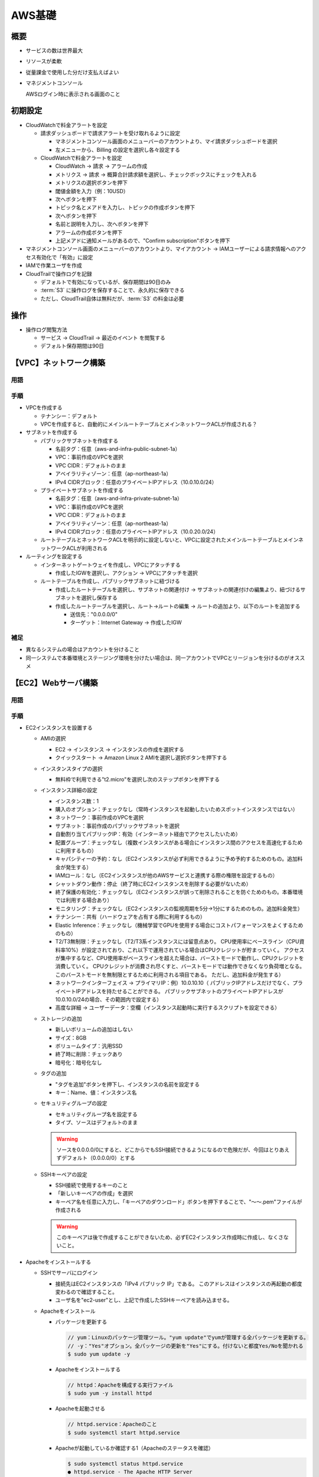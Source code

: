 =======
AWS基礎
=======

概要
====

* サービスの数は世界最大
* リソースが柔軟
* 従量課金で使用した分だけ支払えばよい
* マネジメントコンソール

  AWSログイン時に表示される画面のこと

初期設定
=========

* CloudWatchで料金アラートを設定

  * 請求ダッシュボードで請求アラートを受け取れるように設定

    * マネジメントコンソール画面のメニューバーのアカウントより、マイ請求ダッシュボードを選択
    * 左メニューから、Billing の設定を選択し各々設定する

  * CloudWatchで料金アラートを設定

    * CloudWatch -> 請求 -> アラームの作成
    * メトリクス -> 請求 -> 概算合計請求額を選択し、チェックボックスにチェックを入れる
    * メトリクスの選択ボタンを押下
    * 閾値金額を入力（例：10USD）
    * 次へボタンを押下
    * トピック名とメアドを入力し、トピックの作成ボタンを押下
    * 次へボタンを押下
    * 名前と説明を入力し、次へボタンを押下
    * アラームの作成ボタンを押下
    * 上記メアドに通知メールがあるので、"Confirm subscription"ボタンを押下

* マネジメントコンソール画面のメニューバーのアカウントより、マイアカウント -> IAMユーザーによる請求情報へのアクセス有効化で「有効」に設定
* IAMで作業ユーザを作成
* CloudTrailで操作ログを記録

  * デフォルトで有効になっているが、保存期間は90日のみ
  * :term:`S3` に操作ログを保存することで、永久的に保存できる
  * ただし、CloudTrail自体は無料だが、:term:`S3` の料金は必要

操作
====

* 操作ログ閲覧方法

  * サービス -> CloudTrail -> 最近のイベント を閲覧する
  * デフォルト保存期間は90日

【VPC】ネットワーク構築
========================

----
用語
----

.. glossary::

  リージョン

    * AWSの各サービスが提供されている地域のことであり、各国に存在する
    * 基本的には、最新サービスはまずアメリカリージョンで提供され、それから他のリージョンに展開される

  アベイラビリティゾーン

    * 独立したデータセンターのこと
    * リージョン内にはアベイラビリティゾーンが複数あり、災害等で1つが使用できなくなっても他で代替できる

  VPC

    * Virtual Private Cloud
    * AWS上に仮想ネットワークを作成できるサービス
    * IPv4 アドレスの範囲を CIDRブロックの形式で指定する必要がある (例: 10.0.0.0/16)。
    * プライベートIPアドレスを使用することが推奨されている

      * クラスA：10.0.0.0～10.255.255.255 （10.0.0.0/8）
      * クラスB：172.16.0.0～172.31.255.255 （172.16.0.0/12）
      * クラスC：192.168.0.0～192.168.255.255 （192.168.0.0/16）

    * VPC作成後はIPv4 アドレス範囲を変更できないので、大きめに設定する

      * 大きさは /28から/16で、/16が推奨

  サブネット

    * VPCを細かく区切ったネットワークであり、プライベート／パブリックの設定が可能
    * これにより、サブネットAは公開するが、サブネットBは非公開とする、という設定が可能となり、
      セキュリティを高める運用が可能
    * アベイラビリティゾーンを分けて配置することで、物理的な場所を離し、災害に強くなるメリットもある
    * IPv4 アドレス範囲は/24が標準的

  IPアドレスの表記

    * CIDR表記（サイダー）

      * Classless Inter-Domain Routing
      * 例：192.168.128.0/24
      * "/"の後の数値24は、ネットワーク部が先頭から24ビット目までであることを表す

    * サブネットマスク表記

      * 例：192.168.128.0/255.255.255.0

  ルートテーブル

    * VPCと各サブネットに対して設定できる
    * ルートテーブルに設定している送信先IPアドレス範囲（CIDRブロック）以外の通信は破棄される
    * "0.0.0.0/0"で、ルートテーブルに設定しているIPアドレス範囲以外のIPアドレスを意味する

----
手順
----

* VPCを作成する

  * テナンシー：デフォルト
  * VPCを作成すると、自動的にメインルートテーブルとメインネットワークACLが作成される？

* サブネットを作成する

  * パブリックサブネットを作成する

    * 名前タグ：任意（aws-and-infra-public-subnet-1a）
    * VPC：事前作成のVPCを選択
    * VPC CIDR：デフォルトのまま
    * アベイラリティゾーン：任意（ap-northeast-1a）
    * IPv4 CIDRブロック：任意のプライベートIPアドレス（10.0.10.0/24）

  * プライベートサブネットを作成する

    * 名前タグ：任意（aws-and-infra-private-subnet-1a）
    * VPC：事前作成のVPCを選択
    * VPC CIDR：デフォルトのまま
    * アベイラリティゾーン：任意（ap-northeast-1a）
    * IPv4 CIDRブロック：任意のプライベートIPアドレス（10.0.20.0/24）

  * ルートテーブルとネットワークACLを明示的に設定しないと、VPCに設定されたメインルートテーブルとメインネットワークACLが利用される

* ルーティングを設定する

  * インターネットゲートウェイを作成し、VPCにアタッチする

    * 作成したIGWを選択し、アクション -> VPCにアタッチを選択

  * ルートテーブルを作成し、パブリックサブネットに紐づける

    * 作成したルートテーブルを選択し、サブネットの関連付け -> サブネットの関連付けの編集より、紐づけるサブネットを選択し保存する
    * 作成したルートテーブルを選択し、ルート->ルートの編集 -> ルートの追加より、以下のルートを追加する

      * 送信先："0.0.0.0/0"
      * ターゲット：Internet Gateway -> 作成したIGW

----
補足
----

* 異なるシステムの場合はアカウントを分けること
* 同一システムで本番環境とステージング環境を分けたい場合は、同一アカウントでVPCとリージョンを分けるのがオススメ

【EC2】Webサーバ構築
=====================

----
用語
----

.. glossary::

  EC2

    * Elastic Compute Cloud
    * AWSクラウド上の仮想サーバ
    * 数分で起動し、1時間または秒単位で従量課金
    * 無料枠内でいくつEC2インスタンスを作成してもよいが、全インスタンスの稼働時間が750時間／月を超えると課金される

    .. warning::

      EC2インスタンスを一旦終了すると、グローバルIPアドレスが変わるので要注意！
      ただし、Elastic IPアドレス（条件により課金）を使うとEC2を削除するまでIPアドレスを固定することが可能。

  AMI（アミイ）

    * Amazon Machine image
    * インスタンス起動に必要な情報が入ったOSのイメージ
    * サーバのテンプレートのようなもの
    * AWSやサードパーティがAMIを提供
    * カスタムAMIも作成可能
    * AMIから何台でもEC2インスタンスを起動可能

  インスタンスタイプ

    * サーバのスペックを定義したもの
    * インスタンスタイプにより、CPU、メモリ、ストレージ、ネットワーク帯域が異なる
    * 例：m5.xlarge

      * m

        * インスタンスファミリー
        * インスタンスの特徴を示す
        * 汎用的／CPU最適化／メモリ最適化／価格最適化／など

      * 5

        * インスタンス世代
        * 数値が大きいほど世代が新しい
        * 新しいものの方が性能／コストパフォーマンス／などがよい
        * 大きな数値を使用することが推奨

      * xlarge

        * インスタンスサイズ
        * CPU、メモリ、ネットワークのキャパシティを示す
        * small/large/xlarge/など

  ストレージ

    * サーバにくっつけるデータの保管場所
    * EC2には :term:`EBS` と :term:`インスタンスストア` の2種類がある

  EBS

    * Elastic Block Store
    * 高い可用性と耐久性を持つストレージ
    * 他のインスタンスに付け替え可能
    * EBSの費用が別途発生
    * OSやDBなどの永続性と耐久性が必要なデータを置く

    .. note::

      無料利用枠では 30 GB までの EBS 汎用 (SSD) ストレージまたはマグネティックストレージを取得できる。

    .. note::

      EBSの使用量を調べるには、AWS -> EC2 -> ボリューム を確認する。

    .. warning::

      EC2インスタンスは、"stopped"状態であってもEBSを消費しているので要注意！
      無料枠で使用したい場合は、不要なEC2インスタンスは"stopped"するのではなく"terminated"にすること。


  インスタンスストア

    * インスタンス専用の一時的なストレージ
    * 他のインスタンスに付け替えることはできない
    * 追加費用なし（無料）
    * 一時ファイル、キャッシュなど、失われても問題がないデータを置く

  SSH

    * サーバと自分の目の前のパソコンをセキュアにつなぐサービスのこと
    * 通信内容が暗号化された遠隔ログインシステム
    * 公開鍵認証にてログインする
    * サーバにログインする際は基本的にSSHを使用する
    * EC2にログインする際はSSHを使用する
    * SSH接続のツールはTeraTermなど複数あるが、rloginがオススメ

  こうかいかぎにんしょう（公開鍵認証）

    * サーバ側が「公開鍵」を保有し、ユーザ側が「秘密鍵」を保有する
    * EC2作成時にダウンロードしたSSHキーペアが「秘密鍵」となる
    * ログインフロー

      #. PC → サーバ：ログインを要求
      #. サーバ → PC：適当なデータを公開鍵で暗号化し送信
      #. PC → サーバ：受信したデータを複合化し平文データを送信
      #. サーバ：元データとの一致を確認
      #. サーバ → PC：ログインを許可

  ポート番号

    * ポート番号は、プログラムのアドレス
    * 同一コンピュータ内で通信を行うプログラムを識別する時に利用
    * ポート番号を決める方法は2種類ある

      * 標準で決められている番号

        * ウェルノウンポート番号と呼ばれる
        * ウェルノウンポート番号は0～1023
        * 例：SSHは22、SMTPは25、HTTPは80、HTTPSは443

      * 動的に決まる番号

        * サーバのポート番号は決まっている必要があるが、クライアントのポート番号は決まってなくてもよい
        * クライアントのポート番号は、OSが他のポート番号と被らないようにランダムに決める
        * 番号は49142～65535

  Apache

    HTTPリクエストがあると、それに対してレスポンスを返しWebページを表示する、Webサーバのソフトウェア。

  ファイアウォール

    * ファイアウォールとは、ネットワークを不正アクセスから守るために、「通してよい通信だけを通して、それ以外は通さない」機能の総称
    * AWSでは、EC2インスタンスに対して設定する **セキュリティグループ** がファイアウォールの役割を担っている。

  Elastic IPアドレス

    * 固定グローバルIPアドレスを取得し、インスタンスに付与できるサービス
    * インスタンスを削除するまで、ずっとそのIPアドレスを使用することができる
    * Elastic IPアドレスは、EC2インスタンスに関連付けられていて、そのインスタンスが起動中であれば無料。
      逆に、そうでないと課金される（インスタンスが停止中は課金される）

----
手順
----

* EC2インスタンスを設置する

  * AMIの選択

    * EC2 -> インスタンス -> インスタンスの作成を選択する
    * クイックスタート -> Amazon Linux 2 AMIを選択し選択ボタンを押下する

  * インスタンスタイプの選択

    * 無料枠で利用できる"t2.micro"を選択し次のステップボタンを押下する

  * インスタンス詳細の設定

    * インスタンス数：1
    * 購入のオプション：チェックなし（常時インスタンスを起動したいためスポットインスタンスではない）
    * ネットワーク：事前作成のVPCを選択
    * サブネット：事前作成のパブリックサブネットを選択
    * 自動割り当てパブリックIP：有効（インターネット経由でアクセスしたいため）
    * 配置グループ：チェックなし（複数インスタンスがある場合にインスタンス間のアクセスを高速化するために利用するもの）
    * キャパシティーの予約：なし（EC2インスタンスが必ず利用できるように予め予約するためのもの。追加料金が発生する）
    * IAMロール：なし（EC2インスタンスが他のAWSサービスと連携する際の権限を設定するもの）
    * シャットダウン動作：停止（終了時にEC2インスタンスを削除する必要がないため）
    * 終了保護の有効化：チェックなし（EC2インスタンスが誤って削除されることを防ぐためのもの。本番環境では利用する場合あり）
    * モニタリング：チェックなし（EC2インスタンスの監視周期を5分→1分にするためのもの。追加料金発生）
    * テナンシー：共有（ハードウェアを占有する際に利用するもの）
    * Elastic Inference：チェックなし（機械学習でGPUを使用する場合にコストパフォーマンスをよくするためのもの）
    * T2/T3無制限：チェックなし（T2/T3系インスタンスには留意点あり。
      CPU使用率にベースライン（CPU資料率10%）が設定されており、これ以下で運用されている場合はCPUクレジットが貯まっていく。
      アクセスが集中するなど、CPU使用率がベースラインを超えた場合は、バーストモードで動作し、CPUクレジットを消費していく。
      CPUクレジットが消費され尽くすと、バーストモードでは動作できなくなり負荷増となる。
      このバーストモードを無制限とするために利用される項目である。
      ただし、追加料金が発生する）
    * ネットワークインターフェイス -> プライマリIP：例）10.0.10.10（
      パブリックIPアドレスだけでなく、プライベートIPアドレスを持たせることができる。
      パブリックサブネットのプライベートIPアドレスが10.0.10.0/24の場合、その範囲内で設定する）
    * 高度な詳細 -> ユーザーデータ：空欄（インスタンス起動時に実行するスクリプトを設定できる）

  * ストレージの追加

    * 新しいボリュームの追加はしない
    * サイズ：8GB
    * ボリュームタイプ：汎用SSD
    * 終了時に削除：チェックあり
    * 暗号化：暗号化なし

  * タグの追加

    * "タグを追加"ボタンを押下し、インスタンスの名前を設定する
    * キー：Name、値：インスタンス名

  * セキュリティグループの設定

    * セキュリティグループ名を設定する
    * タイプ、ソースはデフォルトのまま

    .. warning::

      ソースを0.0.0.0/0にすると、どこからでもSSH接続できるようになるので危険だが、今回はとりあえずデフォルト（0.0.0.0/0）とする

  * SSHキーペアの設定

    * SSH接続で使用するキーのこと
    * 「新しいキーペアの作成」を選択
    * キーペア名を任意に入力し、「キーペアのダウンロード」ボタンを押下することで、"～～.pem"ファイルが作成される

    .. warning::

      このキーペアは後で作成することができないため、必ずEC2インスタンス作成時に作成し、なくさないこと。

* Apacheをインストールする

  * SSHでサーバにログイン

    * 接続先はEC2インスタンスの「IPv4 パブリック IP」である。
      このアドレスはインスタンスの再起動の都度変わるので確認すること。
    * ユーザ名を"ec2-user"とし、上記で作成したSSHキーペアを読み込ませる。

  * Apacheをインストール

    * パッケージを更新する

      .. code-block:: console

        // yum：Linuxのパッケージ管理ツール。"yum update"でyumが管理する全パッケージを更新する。
        // -y："Yes"オプション。全パッケージの更新を"Yes"にする。付けないと都度Yes/Noを聞かれる
        $ sudo yum update -y

    * Apacheをインストールする

      .. code-block:: console

        // httpd：Apacheを構成する実行ファイル
        $ sudo yum -y install httpd

    * Apacheを起動させる

      .. code-block:: console

        // httpd.service：Apacheのこと
        $ sudo systemctl start httpd.service

    * Apacheが起動しているか確認する1（Apacheのステータスを確認）

      .. code-block:: console

        $ sudo systemctl status httpd.service
        ● httpd.service - The Apache HTTP Server
          Loaded: loaded (/usr/lib/systemd/system/httpd.service; disabled; vendor preset: disabled)
          Active: active (running) since Tue 2020-02-11 13:18:43 UTC; 33s ago
            Docs: man:httpd.service(8)
        Main PID: 21785 (httpd)
          Status: "Total requests: 0; Idle/Busy workers 100/0;Requests/sec: 0; Bytes served/sec:   0 B/sec"
          CGroup: /system.slice/httpd.service
                  tq21785 /usr/sbin/httpd -DFOREGROUND
                  tq21786 /usr/sbin/httpd -DFOREGROUND
                  tq21787 /usr/sbin/httpd -DFOREGROUND
                  tq21788 /usr/sbin/httpd -DFOREGROUND
                  tq21789 /usr/sbin/httpd -DFOREGROUND
                  mq21790 /usr/sbin/httpd -DFOREGROUND

    * Apacheが起動しているか確認する2（全プロセスを確認）

      .. code-block:: console

        // ps：プロセスを表示するコマンド
        // -ax：全てのプロセスを表示するオプション
        // u：CPUやメモリ使用率を付けて表示するオプション
        $ ps -axu
        USER       PID %CPU %MEM    VSZ   RSS TTY      STAT START   TIME COMMAND
        ・・ 省略 ・・
        apache   21786  0.0  0.6 298484  6512 ?        Sl   13:18   0:00 /usr/sbin/httpd
        apache   21787  0.0  0.6 298484  6512 ?        Sl   13:18   0:00 /usr/sbin/httpd
        apache   21788  0.0  0.6 495156  6520 ?        Sl   13:18   0:00 /usr/sbin/httpd
        apache   21789  0.0  0.6 298484  6512 ?        Sl   13:18   0:00 /usr/sbin/httpd
        apache   21790  0.0  0.6 298484  6512 ?        Sl   13:18   0:00 /usr/sbin/httpd
        ec2-user 21839  0.0  0.3 164364  3900 pts/0    R+   13:22   0:00 ps -axu

    * Apacheが起動しているか確認する3（Apacheのプロセスを確認）

      .. code-block:: console

        // |：パイプライン。左のコマンドの実行結果を右のコマンドに渡す
        // grep：引数の文字列を検索して表示する
        $ ps -axu | grep httpd
        root     21785  0.0  0.9 257372  9716 ?        Ss   13:18   0:00 /usr/sbin/http  -DFOREGROUND
        apache   21786  0.0  0.6 298484  6512 ?        Sl   13:18   0:00 /usr/sbin/http  -DFOREGROUND
        apache   21787  0.0  0.6 298484  6512 ?        Sl   13:18   0:00 /usr/sbin/http  -DFOREGROUND
        apache   21788  0.0  0.6 495156  6520 ?        Sl   13:18   0:00 /usr/sbin/http  -DFOREGROUND
        apache   21789  0.0  0.6 298484  6512 ?        Sl   13:18   0:00 /usr/sbin/http  -DFOREGROUND
        apache   21790  0.0  0.6 298484  6512 ?        Sl   13:18   0:00 /usr/sbin/http  -DFOREGROUND
        ec2-user 21842  0.0  0.0 119416   920 pts/0    S+   13:27   0:00 grep --color=auto httpd

    * Apacheをサーバ起動に合わせて自動起動するよう設定する

      .. code-block:: console

        $ sudo systemctl enable httpd.service

    * 自動起動設定となったか確認する

      .. code-block:: console

        $ sudo systemctl is-enabled httpd.service
        enabled

* ファイアウォールを設定する

  * 現時点では、パブリックサブネットへのアクセスは、ポート22番（SSH接続）への通信のみOKの状態。
  * HTTPリクエストを通すために、セキュリティグループのポート80番を開ける。セキュリティグループのインバウンド設定にて、以下のルールを追加する

    * タイプ：HTTP
    * プロトコル：TCP
    * ポート範囲：80
    * ソース：任意の場所

* Elastic IPアドレスを取得しEC2インスタンスに関連付ける

  * AWS -> EC2 -> Elastic IP -> 「Elastic IPアドレスの割り当て」ボタンをクリック
  * 「割り当て」ボタンをクリック
  * 確保したIPアドレスを選択し、Actions -> Elastic IPアドレスの関連付けを選択
  * Elastic IPアドレスの関連付けにて以下を設定し、「関連付け」ボタンを押す

    * リソースタイプ：「インスタンス」にチェック
    * インスタンス：事前作成のEC2インスタンスを選択
    * プライベートIPアドレス：上記EC2インスタンスに設定されたプライベートIPアドレスを選択
    * 再関連付け：チェックなし

  .. warning:: EC2インスタンスを停止すると課金されるため、インスタンスを停止される場合は、事前にElastic IPアドレスを解放すること。

----
補足
----

* どのポート番号でどのプログラムが待ち受けているかを調べる

  .. code-block:: console

    // lsof：オープン中のファイルやそのファイルをオープンしているプロセスのリストを出力する
    //       "list open files" の略
    // -i：ネットワークソケットファイルを表示
    // -n：IPアドレスをホスト名に変換しないオプション
    // -P：ポート番号をサービス名に変換しないオプション
    // "LISTEN"：他のコンピュータから待ち受けているポートを示す。
    // "ESTABLISHED"：現在通信中のポートを示す。
    $ sudo lsof -i -n -P
    COMMAND    PID     USER   FD   TYPE DEVICE SIZE/OFF NODE NAME
    rpcbind   2679      rpc    6u  IPv4  16789      0t0  UDP *:111
    rpcbind   2679      rpc    7u  IPv4  16793      0t0  UDP *:727
    rpcbind   2679      rpc    8u  IPv4  16794      0t0  TCP *:111 (LISTEN)
    rpcbind   2679      rpc    9u  IPv6  16795      0t0  UDP *:111
    rpcbind   2679      rpc   10u  IPv6  16796      0t0  UDP *:727
    rpcbind   2679      rpc   11u  IPv6  16797      0t0  TCP *:111 (LISTEN)
    chronyd   2702   chrony    1u  IPv4  17280      0t0  UDP 127.0.0.1:323
    chronyd   2702   chrony    2u  IPv6  17281      0t0  UDP [::1]:323
    dhclient  2910     root    6u  IPv4  17815      0t0  UDP *:68
    dhclient  3032     root    5u  IPv6  18132      0t0  UDP [fe80::4f4:e7ff:fe7f:da0c]:546
    master    3169     root   13u  IPv4  18980      0t0  TCP 127.0.0.1:25 (LISTEN)
    sshd      3388     root    3u  IPv4  20815      0t0  TCP *:22 (LISTEN)
    sshd      3388     root    4u  IPv6  20824      0t0  TCP *:22 (LISTEN)
    sshd     32416     root    3u  IPv4  56384      0t0  TCP 10.0.10.10:22->126.193.60.75:20586 (ESTABLISHED)
    sshd     32433 ec2-user    3u  IPv4  56384      0t0  TCP 10.0.10.10:22->126.193.60.75:20586 (ESTABLISHED)

  上記では、"sshd"というプログラムが、アドレス制限なしの22番ポートで待ち受けている。
  このため、SSH接続できるのである。


【Route53】ドメインを登録する
=============================

----
用語
----

.. glossary::

  ドメイン

    * インターネット上の住所のようなもの。
      IPアドレスは覚えにくいため、Webサイトにアクセスするときはドメインを使用する。
    * 「www.example.co.jp」の場合、以下にように呼称する

      * jp：トップレベルドメイン
      * co：第2レベルドメイン
      * example：第3レベルドメイン
      * www：第4レベルドメイン

    * ドメイン名全体はICANN（非営利組織。IPアドレスも管理）が管理していて、トップレベルドメイン毎にレジストリが管理。
      販売はレジストラとリセラが行う。
      一般消費者が購入する先はレジストラとリセラである。

  DNS

    * Domain Name System。ドメイン名管理システム。
    * ドメイン名をIPアドレスに変換する
    * ネームサーバとフルリゾルバの2つから構成されている

      * ネームサーバ

        * ドメイン名とそれに紐づくIPアドレスが登録されているサーバ
        * ドメインの階層ごとにネームサーバが配置され、そのネームサーバが配置された階層のドメインに関する情報を管理する

      * フルリゾルバ（秘書的役割）

        * 「どのドメインに紐づくIPアドレスを教えて」と問い合わせると、色々なネームサーバに聞いてIPアドレスを調べて教えてくれるサーバ

    * フローは以下のようになる

      #. WebブラウザにURL（abc.work）を入力
      #. フルリゾルバにIPアドレスを問い合わせる
      #. ルートネームサーバにIPアドレスを問い合わせる
      #. workのネームサーバにIPアドレスを問い合わせる
      #. ネームサーバRoute53にIPアドレスを問い合わせる
      #. IPアドレス（xx.xx.xx.xx）を取得する
      #. WebブラウザがIPアドレス（xx.xx.xx.xx）に接続する

    * DNSはドメイン名とIPアドレスだけでなく、様々な情報を管理している。
    * DNSの「ドメイン名とIPアドレスの紐づけ」一つ一つのことをリソースレコードと呼び、IPアドレス以外も管理している。
      （Aレコード：IPアドレス、MXレコード：メール受信サーバ、など）

  Route 53

    * AWSのDNSサービス。ネームサーバの役割を果たす
    * 特徴

      * 高可用性。SLA 100%（AWSによってネームサーバが落ちないことが保証されている）
      * 高速。エッジロケーションの中で最も近いロケーションから応答を返す
      * フルマネージドサービス。DNSサーバの設計・構築・維持管理が不要

    * 重要概念

      * ホストゾーン

        DNSのリソースレコードの集合。ゾーンファイルのようなもの

      * レコードセット

        リソースレコードのこと

      * ルーティングポリシー

        Route53がRecord Setに対してどのようにルーティングを行うかを決める
        （シンプルルーティング／加重ルーティング／レイテンシールーティング／位置情報ルーティング／フェイルオーバルーティング）

      * ヘルスチェック

        サーバの稼働状況をチェック

----
手順
----

* ドメインを購入する

  * 勉強用途であるので最安値の.workを使う（1年目：1円、2年目以降：991円）
  * Whois情報公開代行をON（通常はデフォルト設定）
  * Whois情報公開代行メール転送オプションをON（300円）

* ドメインの設定を行う

  * ドメイン自動更新設定をOFF（1年で廃棄される）

* Route53でDNSを設定する

  * EC2インスタンスをrunning状態にしておき、Elastic IPアドレスを割り当てEC2インスタンスに関連付けておく
  * ドメインのネームサーバをRoute53に変更

    * Route53でホストゾーンを作成

      * AWS -> Route53 -> DNS管理（今すぐ始める）をクリック
      * 「ホストゾーンの作成」ボタンを押す

        * ドメイン名：作成したドメイン名"xxx.work"を入力
        * コメント：任意
        * タイプ：パブリックホストゾーン（インターネットからアクセスする場合）

      * 作成ボタンを押す
      * すると、NSレコードとSOAレコードのみが登録された状態が表示される。
        NSレコードの「値」項目に表示されているURL（4種）を以降で使用する

    * ネームサーバをお名前.comからRoute53に変更

      * お名前.comにログインし、「ドメイン一覧」をクリック
      * "xxx.work"をクリック
      * ネームサーバ情報の「変更する」ボタンを押す
      * "xxx.work"のチェックボックスにチェックを入れる
      * 「他のネームサーバを利用」のタブをクリック
      * 「ネームサーバ情報を入力」欄に、上記NSレコードに表示されていたURL（4種）を入力する。
        入力順は何でもよい。ただし、URLの末尾の"."は入力不要
      * 「確認画面へ進む」ボタンを押す
      * 「設定する」ボタンを押す
      * 設定が反映されるには24～72時間かかる場合がある（今回はすぐに反映された）

  * ドメインに紐づくIPアドレスを登録

    * Route53でレコードセットを作成（Aレコードを作成）

      * AWS -> Route53 -> ホストゾーンをクリック
      * "xxx.work"をクリック
      * 「レコードセットの作成」ボタンを押す

        * 名前：空欄にする（"xxx.work"でアクセス可能にするため）
        * タイプ：A-IPv4アドレス
        * エイリアス：いいえ（エイリアスとは、IPアドレスの代わりにAWS専用の名前でどこに紐づけるかを指定するオプション）
        * TTL：300（フルリゾルバに、ドメイン名とIPアドレスの紐づけデータをキャッシュしておく秒数）
        * 値：Elastic IPアドレスを入力する
        * ルーティングポリシー：シンプル

      * 「作成」ボタンを押す

----
補足
----

* ドメイン購入のお店について

  * 選ぶポイント

    * 価格。1年目だけでなく、2年目以降の価格をチェック
    * 管理画面の使いやすさや、設定変更の反映の速さ
    * 無料プションの充実度

  * お名前.com

    * 国内最大のレジストラ。迷ったらここを選んでおけばOK
    * 580種類以上のドメインの取り扱い
    * 累積登録実績2000万件

* "xxx.work"のネームサーバ確認

  * ネームサーバをお名前.comからRoute53に変更する前

    .. code-block:: console

      // dig：ドメインに紐づくIPアドレスや、IPアドレスに紐づくドメインなど
      //      を調べるコマンド
      // NS：ネームサーバを表示するためのオプション
      // +short：digコマンドではいろいろな情報が表示されるので、
      //         ネームサーバのみを表示するためのオプション
      $ dig xxx.work NS +short
      dns2.onamae.com.    // お名前.comのネームサーバ
      dns1.onamae.com.    // お名前.comのネームサーバ

      // 上記のように、お名前.comのネームサーバが表示されるのは、
      // "xxx.work"というゾーンが、お名前.comのネームサーバに
      // 委任されているから
      // 簡単に言うと、workのネームサーバにIPアドレスを問い合わせた際に
      // お名前.comのネームサーバに聞いてくれと返されることを意味する

  * ネームサーバをお名前.comからRoute53に変更した後

    .. code-block:: console

      // 以下のようにRoute53のネームサーバが表示されるようになった
      $ dig xxx.work NS +short
      ns-1154.awsdns-16.org.
      ns-1920.awsdns-48.co.uk.
      ns-165.awsdns-20.com.
      ns-646.awsdns-16.net.

      // なお、以下のようにするとIPアドレスを確認できる
      // A：Aレコード（IPアドレス）を表示させるオプション
      $ dig xxx.work A +short
      x.xxx.xxx.12    // IPアドレスが表示される

【RDS】DBサーバを構築する
=========================

----
用語
----

.. glossary::

  RDS

    * フルマネージドなリレーショナルデータベースのサービス
    * 従来と比較して構築／運用の手間を軽減できる
    * AWSでDBサーバを構築する方法には2種ある

      * EC2インスタンスにDBソフトウェア（MySQLなど）をインストールする方法

        * アプリ最適化／スケーリング／バックアップ／アップデートが必要

      * RDSを使用する方法

        * アプリ最適化が必要
        * 上記のEC2インスタンスを使用する方法に対しても手間が軽減できる

    * 利用可能なエンジン

      * MySQL
      * PostgreSQL
      * Oracle
      * Microsoft SQL Server
      * Amazon Aurora
      * MariaDB

    * 各種設定グループ（DBの設定を行う）

      * DBパラメータグループ：DB設定値を制御
      * DBオプショングループ：RDSへの機能追加を制御
      * DBサブネットグループ：RDSを起動させるサブネットを制御

    * 可用性の向上

      * マルチAZ（アベイラビリティゾーン）を簡単に構築
      * 複数のAZにDBを配置することで、マスタDBに何らかの障害が生じてもスレーブDBに切り替えることで運用を継続できる
      * スレーブDBはマスタDBのレプリケーション（コピー）である

    * パフォーマンスの向上

      * リードレプリカを簡単に構築できる
      * リードレプリカとは、読出し専用のDBであり、マスタDBのレプリケーションである
      * 書込みはマスタDBに、読出しはリードレプリカに対して行うことで、負荷を分散させパフォーマンスを向上させることができる
      * リードレプリカは複数配置することもできる

    * 運用負荷の軽減

      * 自動的なバックアップ

        * 1日1回バックアップを自動取得（スナップショット）
        * スナップショットを元にDBインスタンスを作成（リストア）

      * 自動的なソフトウェアメンテナンス

        * メンテナンスウィンドウで指定した曜日・時間帯にアップデートを自動実施

      * 監視

        * 各種メトリクスを60秒間隔で取得・確認可能

----
手順
----

* はじめに

  RDSはサブネットの中に設置する。
  RDSを作成する際は、マルチAZができるようにするために、
  複数のアベイラビリティゾーンにサブネットが作成されていなければならない。
  このため、RDS設置前にサブネットを作成しておく必要がある。

* プライベートサブネットの作成

  * AWS -> VPC -> サブネットをクリック
  * 「サブネットの作成」ボタンを押し、プライベートサブネットを作成する

    * 名前タグ：任意（aws-and-infra-private-subnet-1c）
    * VPC：事前作成のVPCを選択
    * VPC CIDR：デフォルトのまま
    * アベイラリティゾーン：任意（ap-northeast-1c）
    * IPv4 CIDRブロック：任意のプライベートIPアドレス（10.0.21.0/24）

* RDSの作成準備

  * セキュリティグループの作成（EC2）

    * AWS -> EC2 -> セキュリティグループ -> セキュリティグループの作成ボタンを押す

      * セキュリティグループ名：任意（例：aws-and-infra-db）
      * 説明：任意（例：aws-and-infra-db）
      * VPC：事前作成のVPCを選択
      * インバウンド -> ルールの追加ボタンを押す

        * タイプ：MYSQL/Aurora
        * プロトコル：TCP（固定）
        * ポート範囲：3306（固定）
        * ソース：カスタム、aws-and-infra-webのセキュリティグループID
          （aws・・と入力すると候補が表示されるので選択。）

  * DBサブネットグループの作成

    * マルチAZの関係で複数のサブネットからグループを作成する必要がある
    * AWS -> RDS -> サブネットグループ -> DBサブネットグループの作成ボタンを押す

      * 名前：任意（例：aws-and-infra-subnet-group）
      * 説明：任意（例：aws-and-infra-subnet-group）
      * VPC：事前作成のVPCを選択
      * サブネット1追加（以下入力後、サブネットを追加しますボタンを押す）

        * アベイラリティゾーン：ap-northeast-1a
        * サブネット：プライベートサブネット（10.0.20.0/24）

      * サブネット2追加（以下入力後、サブネットを追加しますボタンを押す）

        * アベイラリティゾーン：ap-northeast-1c
        * サブネット：プライベートサブネット（10.0.21.0/24）

  * DBパラメータグループの作成

    * RDSではDBの設定ファイルを直接編集できないので、その代わりにDBの設定値を指定する
    * AWS -> RDS -> パラメータグループ -> パラメータグループの作成ボタンを押す

      * パラメータグループファミリ：mysql8.0
      * グループ名：任意（例：aws-and-infra-mysql80）
      * 説明：任意（例：aws-and-infra-mysql80）

  * DBオプショングループの作成

    * DBの機能を設定する（プラグインを使うなど）
    * AWS -> RDS -> オプショングループ -> グループの作成ボタンを押す

      * 名前：任意（例：aws-and-infra-mysql80）
      * 説明：任意（例：aws-and-infra-mysql80）
      * エンジン：mysql
      * メジャーエンジンのバージョン：8.0

    * 上記オプショングループ（aws-and-infra-mysql80）のみでなく、
      デフォルトのオプショングループ（default:mysql-8-0）も作成される。
      今後編集していくのは作成したグループ（aws-and-infra-mysql80）の方であり、これがセオリーである。

* RDSの作成

  * AWS -> RDS -> データベース -> データベースの作成ボタンを押す

    * 標準作成
    * エンジンのタイプ：MySQL
    * エディション：MySQL Community（固定）
    * バージョン：MySQL8.0.15
    * テンプレート：開発／テスト（課金されるが機能限定がほとんどなく本番に近い環境）
    * DBインスタンス識別子（RDSインスタンスの名前）：任意（例：aws-and-infra-web）
    * マスタユーザ名：任意（例：root）
    * パスワードの自動生成：チェックなし
    * マスタパスワード：任意（例：password）
    * DBインスタンスサイズ：バースト可能クラス（安価にするため）
    * ストレージタイプ：汎用
    * ストレージ割り当て：20（デフォルト）
    * ストレージの自動スケーリングを有効にする：チェックなし（DB負荷が高くなった時に自動的に容量の大きなDBに変更する場合に使用）
    * マルチAZ配置：スタンバイインスタンスを作成しないでください（安価にするためマルチAZ未対応にする）
    * VPC：事前作成のVPCを選択（例：aws-and-infra-vpc）
    * サブネットグループ：事前作成のサブネットグループを選択（例：aws-and-infra-subnet-group）
    * パブリックアクセス可能：なし（セキュリティを高めるためVPC以外からアクセスをしない）
    * VPCセキュリティグループ：既存の選択
    * 既存のVPCセキュリティグループ：事前作成のVPCセキュリティグループを選択（例：aws-and-infra-db）、デフォルトは削除
    * アベイラリティゾーン：任意（例：ap-northeast-1a）
    * データベースポート：3306（デフォルト）
    * データベース認証：パスワード認証（デフォルト）
    * 最初のデータベース名：空欄
    * DBパラメータグループ：事前作成のDBパラメータグループを選択（例：aws-and-infra-mysql80）
    * オプショングループ：事前作成のオプショングループを選択（例：aws-and-infra-mysql80）
    * 自動バックアップの有効化：チェックあり
    * バックアップ保持期間：30日間（長い方がよい）
    * バックアップウィンドウ：選択ウィンドウ（バックアップ開始時刻を設定）

      * 開始時間：19:00UTC（日本時刻は+9h=4:00）
      * 期間：0.5時間

    * スナップショットにタグをコピー：チェックあり
    * 拡張モニタリングの有効化：チェックなし（詳細なモニタリング用。課金）
    * ログのエクスポート：どれもチェックなし
    * マイナーバージョン自動アップグレードの有効化：チェックあり
    * メンテナンスウィンドウ：選択ウィンドウ（メンテナンス開始時刻を設定）

      * 開始時間：20:00UTC（日本時刻は+9h=5:00）
      * 期間：0.5時間

    * 削除保護の有効化：チェックなし（学習用で削除したい場合があるため）
    * 概算月間コスト（db.t2.microが無料枠なのでもっと安価なはず）

      * DB インスタンス：18.98 USD
      * ストレージ：2.76 USD
      * 合計：21.74 USD

* WebサーバからRDSに接続する

  * webサーバにSSH接続する（TeraTerm）
  * WebサーバにMySQLをインストール

    .. code-block:: console

      $ sudo yum -y install mysql

  * RDSインスタンスのエンドポイントをコピーしておく
    （例：aws-and-infra-web.xxxxx.ap-northeast-1.rds.amazonaws.com）
  * WebサーバからRDSへmysqlコマンドで接続

    .. code-block:: console

      // -h：エンドポイントを指定
      // -u：ユーザ名を指定
      // -p：パスワード入力要求
      $ mysql -h aws-and-infra-web.xxxxx.ap-northeast-1.rds.amazonaws.com -u root -p
      Enter password:   // 設定パスワード（password）入力
      MySQL [(none)]>

----
補足
----

* スナップショット

  * AWS -> RDS -> データベース -> aws-and-infra-web（作成済DB）
    -> メンテナンスとバックアップ -> スナップショットの取得ボタン
    にて手動でスナップショットを保存できる
  * ただし、自動バックアップとは異なり自動的に削除されない（課金）ので要注意
  * 自動バックアップの場合は、設定した期間が経過したら、もしくはRDSインスタンスを削除したら自動的に削除される

* RDSインスタンスの停止

  * AWS -> RDS -> データベース -> aws-and-infra-web（作成済DB）-> アクション -> 停止
    にて停止可能
  * 停止させると安価にできる
  * ただし、本番環境では停止させない方がよい
  * 停止させるとAWSのリソース状況によってはすぐに開始できない可能性がある

【EC2】WordPressを構築する
==========================

----
用語
----

.. glossary::

  WordPress

    オープンソースのブログソフトウェア。
    PHPで開発されており、データベース管理システムとしてMySQLを利用している。
    （プラグインよりSQLiteでの使用も可能）

  TCP/IP

    * TCP・IPを中心として、インターネットを構築する上で必要なプロトコル群の総称。

      * アプリケーションプロトコル：HTTP、SMTP、FTP
      * トランスポートプロトコル：TCP、UDP
      * 経路制御プロトコル：RIP、OSPF、BGP
      * インターネットプロトコル：IP、ICMP、ARP

    * インターネットではTCP/IPプロトコルに基づいて通信が行われている
    * TCP/IPでは、インターネットでコンピュータ同士が通信する一連の処理を、4階層で表現する

      * アプリケーション層：アプリケーション同士が会話する（:term:`HTTP`、DNS、SSH、SMTP）
      * :term:`トランスポート層`：データの転送を制御する（:term:`TCP`、:term:`UDP`）
      * ネットワーク層：IPアドレスを管理し、経路選択する（:term:`IP`、ICMP、ARP）
      * ネットワークインターフェース層：直接接続された機器同士で通信する（Ethernet、PPP）

  HTTP

    * WebプラウザとWebサーバ間が通信するときに利用されるプロトコル
    * HyperText Transfer Protocol
    * インターネットでHTMLなどのコンテンツの送受信に用いられる通信の約束ごと
    * クライアントがHTTPリクエストを送り、それに対してサーバがHTTPレスポンスを返す。
      そのリクエスト・レスポンスの書き方がHTTPの正体
    * HTTPリクエストの中身

      * リクエストライン：GET/HTTP/1.1
      * ヘッダ：Host、User-Agent、Accept-Encoding、など
      * ボディ：特になし（オプション）

    * HTTPレスポンスの中身

      * ステータスライン：HTTP/1.1 200 OK（200はステータスコード、OKはステータスコードの意味を示す）
      * ヘッダ：Date、Content-Type、Cache-Control、など
      * ボディ：<!doctype html><html>...</html>

  TCP

    * :term:`トランスポート層` のプロトコル
    * Transmission Control Protocol
    * 信頼性のある通信を提供
    * 信頼性を保つために、送信するパケットの順序制御や再送制御を行う
      （データを受信したら確認応答があり、次に受信すべきシーケンス番号を返す）
    * 信頼性のある通信を実現する必要がある場合に使用する
    * コネクション管理し、通信相手との間で通信を始める準備をしてから通信を行う

  UDP

    * :term:`トランスポート層` のプロトコル
    * User Datagram Protocol
    * 信頼性のない通信
    * 送信するだけで、パケットが届いたかは保証しない
    * 高速性やリアルタイム性を重視する通信で使用する
    * コネクションレスなのでいつでもデータを送信できる

  IP

    * ネットワーク層のプロトコル
    * 役割

      * IPアドレス
      * 終点コンピュータまでのパケット配送（ルーティング）
      * パケットの分割・再構築処理
        （ネットワークインターフェース層のプロトコルによって、最大転送単位が異なる。
        IPでは、各ネットワークインターフェースの最大転送単位より小さくなるように
        パケットを分割して送信し、終点コンピュータで再構築する）

    * IPヘッダに、送信元IPアドレスと宛先IPアドレスが含まれている

  トランスポート層

    * アプリケーション間コネクションの確立・切断を担う
    * どのアプリケーションと通信するかを指定する役割も担う。
      どのアプリケーションかを指定するのがポート番号

----
手順
----

* WordPress用のDB作成

  * DB作成

    * WebサーバへSSHでログインする
    * WebサーバからRDSへmysqlコマンドでrootユーザで接続（前述）
    * DBを作成する

      .. code-block:: sql

        -- create database：DB作成コマンド
        -- default character set：デフォルト文字コード設定
        -- collate：DBの照合順序を指定
        -- 「utf8_general_ci」の末尾の「_ci」は大文字と小文字を区別しないという意味
        MySQL> create database aws_and_infra default character set utf8 collate utf8_general_ci;

        -- DB一覧を確認
        MySQL> show databases;
        +--------------------+
        | Database           |
        +--------------------+
        | aws_and_infra      |
        | information_schema |
        | mysql              |
        | performance_schema |
        | sys                |
        +--------------------+

  * ユーザ作成

    .. code-block:: sql

      -- 'aws_and_infra'：ユーザ名
      -- @：接続元を指定。'%'で接続元はどこでもOKの意味
      -- identified by：接続時のパスワードを指定。パスワードは'password'
      MySQL> create user 'aws_and_infra'@'%' identified by 'password';

  * ユーザに権限付与

    .. code-block:: sql

      -- grant all：全ての権限を付与する
      -- aws_and_infra.*："aws_and_infra"DBの全てのテーブルを操作できる
      MySQL> grant all on aws_and_infra.* to 'aws_and_infra'@'%';

      -- 設定を反映させる
      MySQL> flush privileges;

      -- ユーザの一覧を表示
      MySQL> select user, host from mysql.user;
      +------------------+-----------+
      | user             | host      |
      +------------------+-----------+
      | aws_and_infra    | %         |  -- '%'：接続元はどこでもOK
      | root             | %         |
      | mysql.infoschema | localhost |
      | mysql.session    | localhost |
      | mysql.sys        | localhost |
      | rdsadmin         | localhost |
      +------------------+-----------+

      -- 一旦終了
      MySQL> exit;

  * WebサーバからRDSへmysqlコマンドで"aws_and_infra"ユーザで接続できるか確認

    .. code-block:: console

      $ mysql -h aws-and-infra-web.cwabjdc2qra8.ap-northeast-1.rds.amazonaws.com -u aws_and_infra -p
      Enter password:   // 設定パスワード（password）入力
      MySQL [(none)]>

* WordPressのインストール

  * WordPressを動かすのに必要なライブラリのインストール

    .. code-block:: console

      // WordPressを動かすためにはphpが必要だが、
      // 通常の"sudo yum -y install php"ではphp5.4がインストールされる。
      // 最新のWordPressではphp5.6以上が必要。
      // このため以下のコマンドを用いる。
      $ sudo amazon-linux-extras install -y php7.2

      // php関連のライブラリをyumからインストール
      // 先に"amazon-linux-extras install"コマンドでphp7.2をインストール
      // しておくと、yumコマンドでphp7.2の関連ライブラリをインストールできる
      $ sudo yum install -y php php-mbstring

  * WordPressのダウンロード

    .. code-block:: console

      // ホームディレクトリに移動しておく
      $ cd ~

      // wget：URLを指定してファイルをダウンロードするコマンド
      $ wget https://ja.wordpress.org/latest-ja.tar.gz

      // ダウンロードファイルを確認
      $ ls
      latest-ja.tar.gz

  * WordPressの解凍

    .. code-block:: console

      // tar：複数のファイルをまとめて圧縮したり解凍したりするコマンド
      // x：解凍を指示するオプション
      // z：gzipを使用するオプション
      // v：圧縮／解凍状況を表示するオプション
      // f：圧縮ファイル名を指定するオプション
      $ tar xzvf latest-ja.tar.gz

      // 解凍ファイルを確認
      $ ls
      latest-ja.tar.gz  wordpress

      // "wordpress"ディレクトリへ移動
      $ cd wordpress/

  * WordPressのプログラムをApacheから見える場所に配置

    .. code-block:: console

      // cp：ファイルをコピーするコマンド
      // -r *：現ディレクトリ以下全てのファイルとディレクトリを指定するオプション
      // /var/www/html/：コピー先ディレクトリ（Apacheが参照するディレクトリ）
      $ sudo cp -r * /var/www/html/

  * WordPressファイルの所有者・グループを変更

    .. code-block:: console

      // chown：change owner。ファイルの所有者・所有グループ変更コマンド
      // apache:apache：ファイルの所有者と所有グループをapacheに変更するの意
      // /var/www/html/ -R："/var/www/html/"以下全てのファイルを対象
      $ sudo chown apache:apache /var/www/html/ -R

  * Apacheの再起動（これによりApacheがWordPressのファイルを読み取ってくれるようになる）

    .. code-block:: console

      // 現在のapacheの起動状態を確認
      $ sudo systemctl status httpd.service
      Active: active (running)    // 起動中の意味

      // もし上記が起動中でない場合は起動させる
      $ sudo systemctl start httpd.service

      // Apacheを再起動させる
      $ sudo systemctl restart httpd.service

* WordPressの設定

  * ドメイン名にアクセスする
  * WordPressの設定

    * 「さぁ、始めましょう！」ボタンを押す

      * データベース名：aws_and_infra
      * データベースのユーザー名：aws_and_infra
      * データベースのパスワード：password
      * データベースホスト：RDSインスタンスのエンドポイントを記載
        （AWS -> RDS -> データベース -> aws-and-infra-web（作成済DB）-> エンドポイント）
      * テーブル接頭辞：wp_（デフォルト）
      * 「送信」ボタンを押す

    * 「インストール実行」ボタンを押す

      * サイトのタイトル：任意（例：ゼロから実践するAWS）
      * ユーザ名：任意（例：admin）
      * パスワード：任意
      * メールアドレス：各自
      * 検索エンジンでの表示：任意（非公開にしたい場合はチェックする）
      * 「WordPressをインストール」ボタンを押す

    * 「ログイン」ボタンからログインすると、管理画面が表示される

  * ドメイン名にアクセスすると「HelloWorld!」画面が表示される